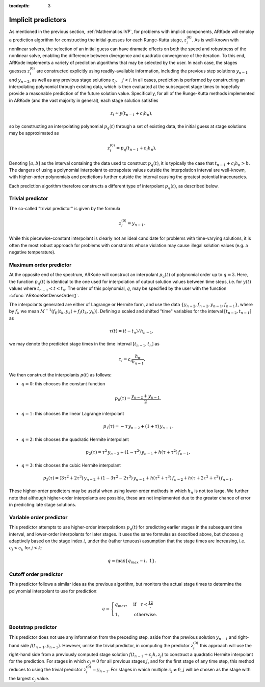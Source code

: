 :tocdepth: 3


.. _Mathematics.Predictors:

Implicit predictors
===========================

As mentioned in the previous section, :ref:`Mathematics.IVP`, for
problems with implicit components, ARKode will employ a prediction
algorithm for constructing the initial guesses for each Runge-Kutta
stage, :math:`z_i^{(0)}`.  As is well-known with nonlinear solvers,
the selection of an initial guess can have dramatic effects on both
the speed and robustness of the nonlinear solve, enabling the
difference between divergence and quadratic convergence of the
iteration.  To this end, ARKode implements a variety of prediction
algorithms that may be selected by the user.  In each case, the stages
guesses :math:`z_i^{(0)}` are constructed explicitly using
readily-available information, including the previous step solutions
:math:`y_{n-1}` and :math:`y_{n-2}`, as well as any previous stage
solutions :math:`z_j, \quad j<i`.  In all cases, prediction is
performed by constructing an interpolating polynomial through
existing data, which is then evaluated at the subsequent stage times
to hopefully provide a reasonable prediction of the future solution
value.  Specifically, for all of the Runge-Kutta methods implemented
in ARKode (and the vast majority in general), each stage solution
satisfies

.. math::
   z_i \approx y(t_{n-1} + c_i h_n),

so by constructing an interpolating polynomial :math:`p_q(t)` through
a set of existing data, the initial guess at stage solutions may be
approximated as 

.. math::
   z_i^{(0)} = p_q(t_{n-1} + c_i h_n).

Denoting :math:`[a,b]` as the interval containing the data used to
construct :math:`p_q(t)`, it is typically the case that 
:math:`t_{n-1} + c_i h_n > b`.  The dangers of using a polynomial
interpolant to extrapolate values outside the interpolation interval
are well-known, with higher-order polynomials and predictions further
outside the interval causing the greatest potential inaccuracies.  

Each prediction algorithm therefore constructs a different type of
interpolant :math:`p_q(t)`, as described below.



.. _Mathematics.Predictors.Trivial:

Trivial predictor
--------------------

The so-called "trivial predictor" is given by the formula

.. math::
   z_i^{(0)} = y_{n-1}.

While this piecewise-constant interpolant is clearly not an ideal
candidate for problems with time-varying solutions, it is often the
most robust approach for problems with constraints whose violation may
cause illegal solution values (e.g. a negative temperature).


.. _Mathematics.Predictors.Max:

Maximum order predictor
---------------------------

At the opposite end of the spectrum, ARKode will construct an
interpolant :math:`p_q(t)` of polynomial order up to :math:`q=3`.
Here, the function :math:`p_q(t)` is identical to the one used for
interpolation of output solution values between time steps, i.e. for
:math:`y(t)` values where :math:`t_{n-1} < t < t_n`.  The order of
this polynomial, :math:`q`, may be specified by the user with the
function :c:func:`ARKodeSetDenseOrder()`.

The interpolants generated are either of Lagrange or Hermite form, and
use the data :math:`\left\{ y_{n-2}, f_{n-2}, y_{n-1}, f_{n-1}
\right\}`, where by :math:`f_{k}` we mean 
:math:`M^{-1} \left(f_E(t_k,y_k) + f_I(t_k,y_k)\right)`.  Defining a
scaled and shifted "time" variables for the interval :math:`[t_{n-2},
t_{n-1}]` as

.. math::
   \tau(t) = (t-t_n)/h_{n-1},

we may denote the predicted stage times in the time interval
:math:`[t_{n-1}, t_{n}]` as 

.. math::
   \tau_i = c_i \frac{h_n}{h_{n-1}}.

We then construct the interpolants :math:`p(t)` as follows:

* :math:`q=0`: this chooses the constant function

  .. math::
     p_0(\tau) = \frac{y_{n-2} + y_{n-1}}{2}.

* :math:`q=1`: this chooses the linear Lagrange interpolant

  .. math::
     p_1(\tau) = -\tau\, y_{n-2} + (1+\tau)\, y_{n-1}.

* :math:`q=2`: this chooses the quadratic Hermite interpolant

  .. math::
     p_2(\tau) =  \tau^2\,y_{n-2} + (1-\tau^2)\,y_{n-1} + h(\tau+\tau^2)\,f_{n-1}.

* :math:`q=3`: this chooses the cubic Hermite interpolant

  .. math::
     p_3(\tau) =  (3\tau^2 + 2\tau^3)\,y_{n-2} +
     (1-3\tau^2-2\tau^3)\,y_{n-1} + h(\tau^2+\tau^3)\,f_{n-2} +
     h(\tau+2\tau^2+\tau^3)\,f_{n-1}. 

These higher-order predictors may be useful when using lower-order
methods in which :math:`h_n` is not too large.  We further note that
although higher-order interpolants are possible, these are not
implemented due to the greater chance of error in predicting late
stage solutions.



.. _Mathematics.Predictors.Decreasing:

Variable order predictor
---------------------------

This predictor attempts to use higher-order interpolations
:math:`p_q(t)` for predicting earlier stages in the subsequent time
interval, and lower-order interpolants for later stages.  It uses the
same formulas as described above, but chooses :math:`q` adaptively
based on the stage index :math:`i`, under the (rather tenuous)
assumption that the stage times are increasing, i.e. :math:`c_j < c_k`
for :math:`j<k`:

.. math::
   q = \max\{ q_{max} - i,\; 1 \}.



.. _Mathematics.Predictors.Cutoff:

Cutoff order predictor
---------------------------

This predictor follows a similar idea as the previous algorithm, but
monitors the actual stage times to determine the polynomial
interpolant to use for prediction:

.. math::
   q = \begin{cases}
      q_{max}, & \text{if}\quad \tau < \tfrac12,\\
      1, & \text{otherwise}.
   \end{cases}



.. _Mathematics.Predictors.Bootstrap:

Bootstrap predictor
---------------------------

This predictor does not use any information from the preceding step,
aside from the previous solution :math:`y_{n-1}` and right-hand side
:math:`f(t_{n-1},y_{n-1})`.  However, unlike the trivial predictor,
in computing the predictor :math:`z_i^{(0)}` this approach will use
the right-hand side from a previously computed stage solution
:math:`f(t_{n-1}+c_j h,z_j)` to construct a quadratic Hermite
interpolant for the prediction.  For stages in which :math:`c_j=0` for
all previous stages :math:`j`, and for the first stage of any time step,
this method reduces to using the trivial predictor 
:math:`z_i^{(0)} = y_{n-1}`.  For stages in which multiple
:math:`c_j\ne 0`, :math:`j` will be chosen as the stage with the
largest :math:`c_j` value.
